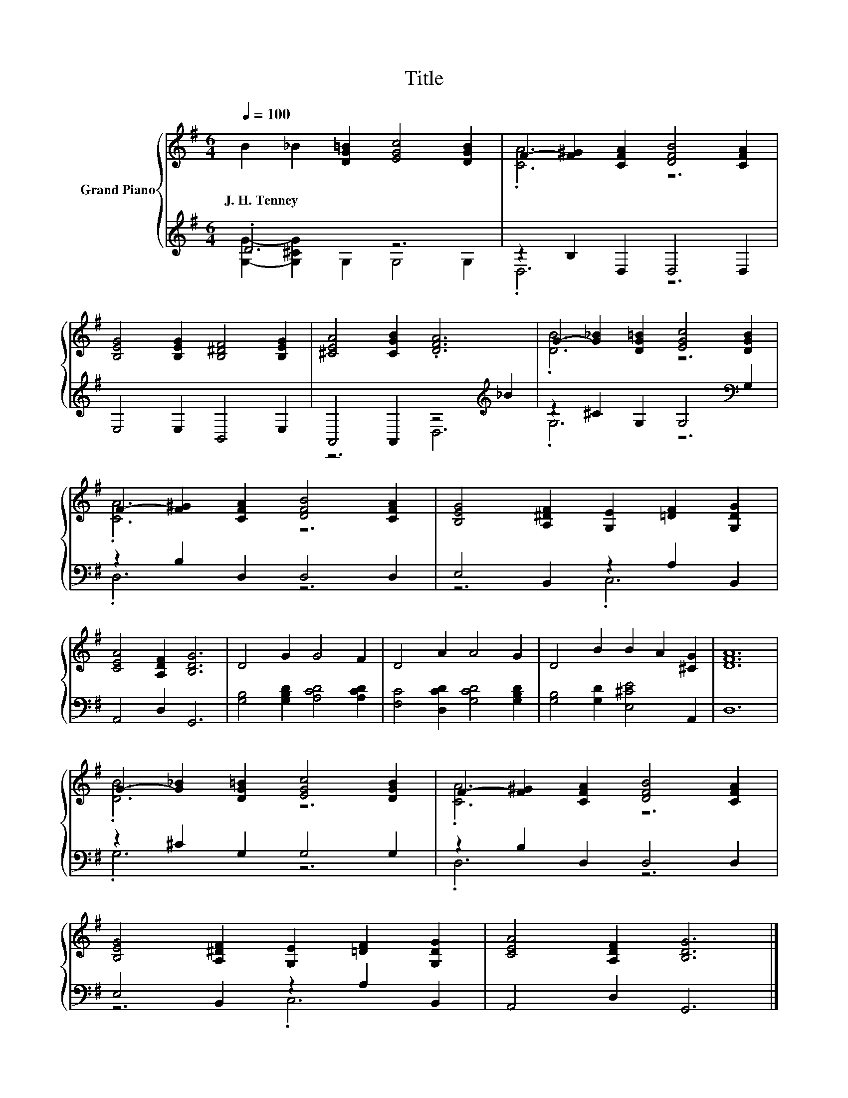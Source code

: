 X:1
T:Title
%%score { ( 1 4 ) | ( 2 3 ) }
L:1/8
Q:1/4=100
M:6/4
K:G
V:1 treble nm="Grand Piano"
V:4 treble 
V:2 treble 
V:3 treble 
V:1
 B2 _B2 [DG=B]2 [EGc]4 [DGB]2 | F2- [F^G]2 [CFA]2 [DFB]4 [CFA]2 | %2
w: J.~H.~Tenney * * * *||
 [B,EG]4 [B,EG]2 [B,^DF]4 [B,EG]2 | [^CEA]4 [CGB]2 .[DFA]6 | G2- [G_B]2 [DG=B]2 [EGc]4 [DGB]2 | %5
w: |||
 F2- [F^G]2 [CFA]2 [DFB]4 [CFA]2 | [B,EG]4 [A,^DF]2 [G,E]2 [=DF]2 [G,DG]2 | %7
w: ||
 [CEA]4 [A,DF]2 [B,DG]6 | D4 G2 G4 F2 | D4 A2 A4 G2 | D4 B2 B2 A2 [^CG]2 | [DFA]12 | %12
w: |||||
 G2- [G_B]2 [DG=B]2 [EGc]4 [DGB]2 | F2- [F^G]2 [CFA]2 [DFB]4 [CFA]2 | %14
w: ||
 [B,EG]4 [A,^DF]2 [G,E]2 [=DF]2 [G,DG]2 | [CEA]4 [A,DF]2 [B,DG]6 |] %16
w: ||
V:2
 .D6 z6 | z2 B,2 D,2 D,4 D,2 | E,4 E,2 B,,4 E,2 | A,,4 A,,2 z4[K:treble] _B2 | %4
 z2 ^C2 G,2 G,4[K:bass] G,2 | z2 B,2 D,2 D,4 D,2 | E,4 B,,2 z2 A,2 B,,2 | A,,4 D,2 G,,6 | %8
 [G,B,]4 [G,B,D]2 [A,CD]4 [A,CD]2 | [F,C]4 [D,CD]2 [G,CD]4 [G,B,D]2 | %10
 [G,B,]4 [G,D]2 [E,^CE]4 A,,2 | D,12 | z2 ^C2 G,2 G,4 G,2 | z2 B,2 D,2 D,4 D,2 | %14
 E,4 B,,2 z2 A,2 B,,2 | A,,4 D,2 G,,6 |] %16
V:3
 [G,G]2- [G,^CG]2 G,2 G,4 G,2 | .D,6 z6 | x12 | z6 D,6[K:treble] | .G,6 z6[K:bass] | .D,6 z6 | %6
 z6 .C,6 | x12 | x12 | x12 | x12 | x12 | .G,6 z6 | .D,6 z6 | z6 .C,6 | x12 |] %16
V:4
 x12 | .[CA]6 z6 | x12 | x12 | .[DB]6 z6 | .[CA]6 z6 | x12 | x12 | x12 | x12 | x12 | x12 | %12
 .[DB]6 z6 | .[CA]6 z6 | x12 | x12 |] %16

